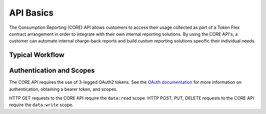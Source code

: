 ##########
API Basics
##########

The Consumption Reporting (CORE) API allows customers to access their usage collected as part of a Token Flex contract arrangement in order to integrate with their own internal reporting solutions.
By using the CORE API's, a customer can automate internal charge-back reports and build custom reporting solutions specific their individual needs.

Typical Workflow
================



Authentication and Scopes
=========================

The CORE API requires the use of 3-legged OAuth2 tokens. See the `OAuth documentation </en/docs/oauth/v2>`_ for more information on authentication, obtaining a bearer token, and scopes.

HTTP GET requests to the CORE API require the ``data:read`` scope.
HTTP POST, PUT, DELETE requests to the CORE API require the ``data:write`` scope.
